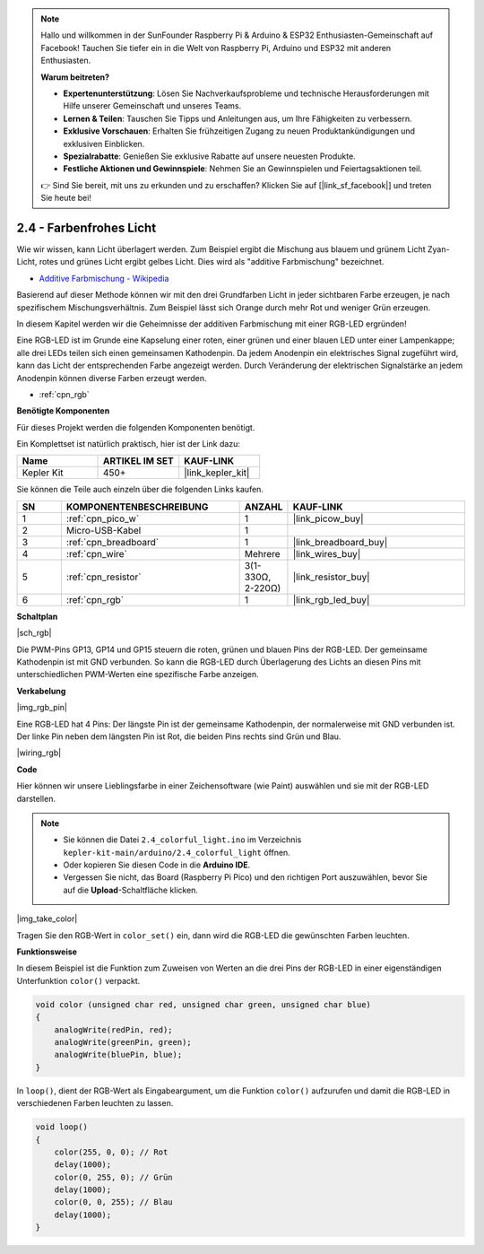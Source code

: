.. note::

    Hallo und willkommen in der SunFounder Raspberry Pi & Arduino & ESP32 Enthusiasten-Gemeinschaft auf Facebook! Tauchen Sie tiefer ein in die Welt von Raspberry Pi, Arduino und ESP32 mit anderen Enthusiasten.

    **Warum beitreten?**

    - **Expertenunterstützung**: Lösen Sie Nachverkaufsprobleme und technische Herausforderungen mit Hilfe unserer Gemeinschaft und unseres Teams.
    - **Lernen & Teilen**: Tauschen Sie Tipps und Anleitungen aus, um Ihre Fähigkeiten zu verbessern.
    - **Exklusive Vorschauen**: Erhalten Sie frühzeitigen Zugang zu neuen Produktankündigungen und exklusiven Einblicken.
    - **Spezialrabatte**: Genießen Sie exklusive Rabatte auf unsere neuesten Produkte.
    - **Festliche Aktionen und Gewinnspiele**: Nehmen Sie an Gewinnspielen und Feiertagsaktionen teil.

    👉 Sind Sie bereit, mit uns zu erkunden und zu erschaffen? Klicken Sie auf [|link_sf_facebook|] und treten Sie heute bei!

.. _ar_rgb:

2.4 - Farbenfrohes Licht
==============================================

Wie wir wissen, kann Licht überlagert werden. Zum Beispiel ergibt die Mischung aus blauem und grünem Licht Zyan-Licht, rotes und grünes Licht ergibt gelbes Licht.
Dies wird als "additive Farbmischung" bezeichnet.

* `Additive Farbmischung - Wikipedia <https://de.wikipedia.org/wiki/Additive_Farbmischung>`_

Basierend auf dieser Methode können wir mit den drei Grundfarben Licht in jeder sichtbaren Farbe erzeugen, je nach spezifischem Mischungsverhältnis. Zum Beispiel lässt sich Orange durch mehr Rot und weniger Grün erzeugen.

In diesem Kapitel werden wir die Geheimnisse der additiven Farbmischung mit einer RGB-LED ergründen!

Eine RGB-LED ist im Grunde eine Kapselung einer roten, einer grünen und einer blauen LED unter einer Lampenkappe; alle drei LEDs teilen sich einen gemeinsamen Kathodenpin.
Da jedem Anodenpin ein elektrisches Signal zugeführt wird, kann das Licht der entsprechenden Farbe angezeigt werden. Durch Veränderung der elektrischen Signalstärke an jedem Anodenpin können diverse Farben erzeugt werden.

* :ref:`cpn_rgb`

**Benötigte Komponenten**

Für dieses Projekt werden die folgenden Komponenten benötigt.

Ein Komplettset ist natürlich praktisch, hier ist der Link dazu:

.. list-table::
    :widths: 20 20 20
    :header-rows: 1

    *   - Name
        - ARTIKEL IM SET
        - KAUF-LINK
    *   - Kepler Kit
        - 450+
        - |link_kepler_kit|

Sie können die Teile auch einzeln über die folgenden Links kaufen.


.. list-table::
    :widths: 5 20 5 20
    :header-rows: 1

    *   - SN
        - KOMPONENTENBESCHREIBUNG
        - ANZAHL
        - KAUF-LINK

    *   - 1
        - :ref:`cpn_pico_w`
        - 1
        - |link_picow_buy|
    *   - 2
        - Micro-USB-Kabel
        - 1
        - 
    *   - 3
        - :ref:`cpn_breadboard`
        - 1
        - |link_breadboard_buy|
    *   - 4
        - :ref:`cpn_wire`
        - Mehrere
        - |link_wires_buy|
    *   - 5
        - :ref:`cpn_resistor`
        - 3(1-330Ω, 2-220Ω)
        - |link_resistor_buy|
    *   - 6
        - :ref:`cpn_rgb`
        - 1
        - |link_rgb_led_buy|

**Schaltplan**

|sch_rgb|

Die PWM-Pins GP13, GP14 und GP15 steuern die roten, grünen und blauen Pins der RGB-LED. Der gemeinsame Kathodenpin ist mit GND verbunden. So kann die RGB-LED durch Überlagerung des Lichts an diesen Pins mit unterschiedlichen PWM-Werten eine spezifische Farbe anzeigen.


**Verkabelung**

|img_rgb_pin|

Eine RGB-LED hat 4 Pins: Der längste Pin ist der gemeinsame Kathodenpin, der normalerweise mit GND verbunden ist. Der linke Pin neben dem längsten Pin ist Rot, die beiden Pins rechts sind Grün und Blau.


|wiring_rgb|


**Code**

Hier können wir unsere Lieblingsfarbe in einer Zeichensoftware (wie Paint) auswählen und sie mit der RGB-LED darstellen.

.. note::

    * Sie können die Datei ``2.4_colorful_light.ino`` im Verzeichnis ``kepler-kit-main/arduino/2.4_colorful_light`` öffnen.
    * Oder kopieren Sie diesen Code in die **Arduino IDE**.


    * Vergessen Sie nicht, das Board (Raspberry Pi Pico) und den richtigen Port auszuwählen, bevor Sie auf die **Upload**-Schaltfläche klicken.



.. raw:: html
    
    <iframe src=https://create.arduino.cc/editor/sunfounder01/c869191c-026c-4aac-8396-09eaf6ee2204/preview?embed style="height:510px;width:100%;margin:10px 0" frameborder=0></iframe>


|img_take_color|

Tragen Sie den RGB-Wert in ``color_set()`` ein, dann wird die RGB-LED die gewünschten Farben leuchten.


**Funktionsweise**

In diesem Beispiel ist die Funktion zum Zuweisen von Werten an die drei Pins der RGB-LED in einer eigenständigen Unterfunktion ``color()`` verpackt.

.. code-block:: C

    void color (unsigned char red, unsigned char green, unsigned char blue)
    {
        analogWrite(redPin, red);
        analogWrite(greenPin, green);
        analogWrite(bluePin, blue);
    }

In ``loop()``, dient der RGB-Wert als Eingabeargument, um die Funktion ``color()`` aufzurufen und damit die RGB-LED in verschiedenen Farben leuchten zu lassen.

.. code-block:: C

    void loop() 
    {    
        color(255, 0, 0); // Rot
        delay(1000); 
        color(0, 255, 0); // Grün
        delay(1000);  
        color(0, 0, 255); // Blau
        delay(1000);
    }

